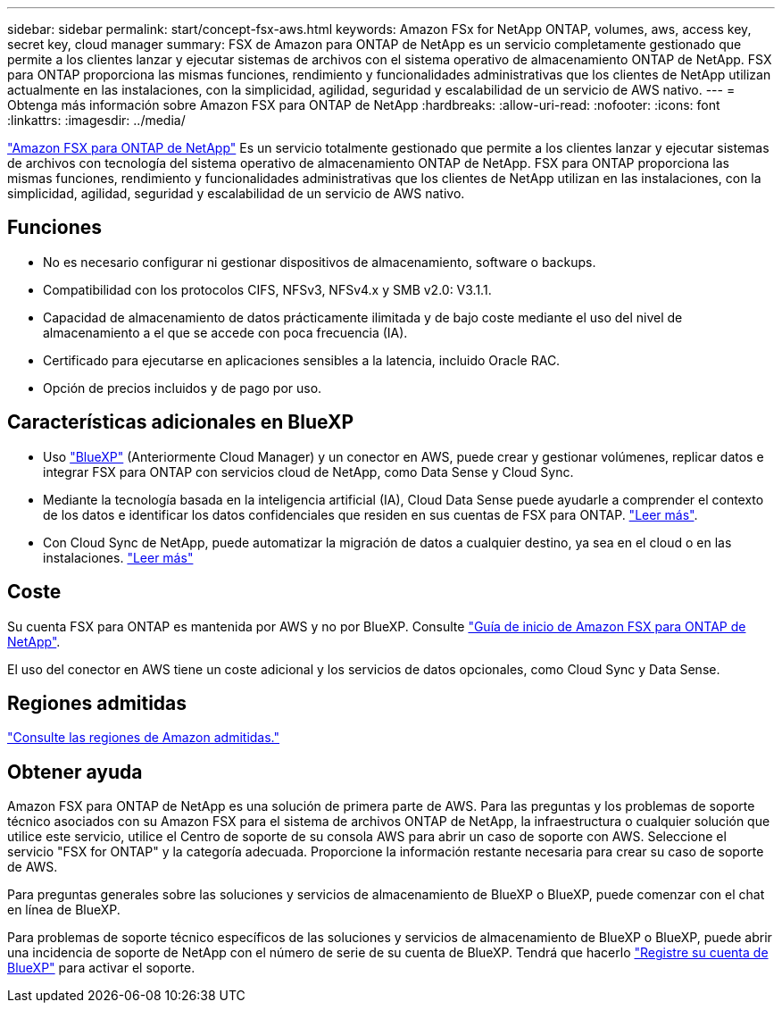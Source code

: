 ---
sidebar: sidebar 
permalink: start/concept-fsx-aws.html 
keywords: Amazon FSx for NetApp ONTAP, volumes, aws, access key, secret key, cloud manager 
summary: FSX de Amazon para ONTAP de NetApp es un servicio completamente gestionado que permite a los clientes lanzar y ejecutar sistemas de archivos con el sistema operativo de almacenamiento ONTAP de NetApp. FSX para ONTAP proporciona las mismas funciones, rendimiento y funcionalidades administrativas que los clientes de NetApp utilizan actualmente en las instalaciones, con la simplicidad, agilidad, seguridad y escalabilidad de un servicio de AWS nativo. 
---
= Obtenga más información sobre Amazon FSX para ONTAP de NetApp
:hardbreaks:
:allow-uri-read: 
:nofooter: 
:icons: font
:linkattrs: 
:imagesdir: ../media/


[role="lead"]
link:https://docs.aws.amazon.com/fsx/latest/ONTAPGuide/what-is-fsx-ontap.html["Amazon FSX para ONTAP de NetApp"^] Es un servicio totalmente gestionado que permite a los clientes lanzar y ejecutar sistemas de archivos con tecnología del sistema operativo de almacenamiento ONTAP de NetApp. FSX para ONTAP proporciona las mismas funciones, rendimiento y funcionalidades administrativas que los clientes de NetApp utilizan en las instalaciones, con la simplicidad, agilidad, seguridad y escalabilidad de un servicio de AWS nativo.



== Funciones

* No es necesario configurar ni gestionar dispositivos de almacenamiento, software o backups.
* Compatibilidad con los protocolos CIFS, NFSv3, NFSv4.x y SMB v2.0: V3.1.1.
* Capacidad de almacenamiento de datos prácticamente ilimitada y de bajo coste mediante el uso del nivel de almacenamiento a el que se accede con poca frecuencia (IA).
* Certificado para ejecutarse en aplicaciones sensibles a la latencia, incluido Oracle RAC.
* Opción de precios incluidos y de pago por uso.




== Características adicionales en BlueXP

* Uso link:https://docs.netapp.com/us-en/cloud-manager-family/["BlueXP"^] (Anteriormente Cloud Manager) y un conector en AWS, puede crear y gestionar volúmenes, replicar datos e integrar FSX para ONTAP con servicios cloud de NetApp, como Data Sense y Cloud Sync.
* Mediante la tecnología basada en la inteligencia artificial (IA), Cloud Data Sense puede ayudarle a comprender el contexto de los datos e identificar los datos confidenciales que residen en sus cuentas de FSX para ONTAP. https://docs.netapp.com/us-en/cloud-manager-data-sense/concept-cloud-compliance.html["Leer más"^].
* Con Cloud Sync de NetApp, puede automatizar la migración de datos a cualquier destino, ya sea en el cloud o en las instalaciones. https://docs.netapp.com/us-en/cloud-manager-sync/concept-cloud-sync.html["Leer más"^]




== Coste

Su cuenta FSX para ONTAP es mantenida por AWS y no por BlueXP. Consulte https://docs.aws.amazon.com/fsx/latest/ONTAPGuide/what-is-fsx-ontap.html["Guía de inicio de Amazon FSX para ONTAP de NetApp"^].

El uso del conector en AWS tiene un coste adicional y los servicios de datos opcionales, como Cloud Sync y Data Sense.



== Regiones admitidas

https://aws.amazon.com/about-aws/global-infrastructure/regional-product-services/["Consulte las regiones de Amazon admitidas."^]



== Obtener ayuda

Amazon FSX para ONTAP de NetApp es una solución de primera parte de AWS. Para las preguntas y los problemas de soporte técnico asociados con su Amazon FSX para el sistema de archivos ONTAP de NetApp, la infraestructura o cualquier solución que utilice este servicio, utilice el Centro de soporte de su consola AWS para abrir un caso de soporte con AWS. Seleccione el servicio "FSX for ONTAP" y la categoría adecuada. Proporcione la información restante necesaria para crear su caso de soporte de AWS.

Para preguntas generales sobre las soluciones y servicios de almacenamiento de BlueXP o BlueXP, puede comenzar con el chat en línea de BlueXP.

Para problemas de soporte técnico específicos de las soluciones y servicios de almacenamiento de BlueXP o BlueXP, puede abrir una incidencia de soporte de NetApp con el número de serie de su cuenta de BlueXP. Tendrá que hacerlo link:https://docs.netapp.com/us-en/cloud-manager-fsx-ontap/support/task-support-registration.html["Registre su cuenta de BlueXP"^] para activar el soporte.
